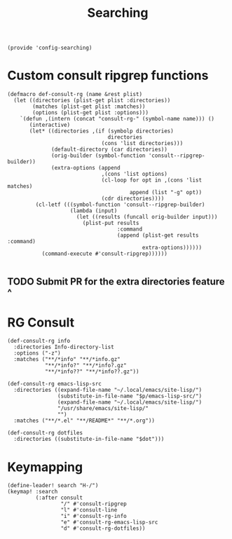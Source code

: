 #+TITLE: Searching
#+PROPERTY: header-args :tangle-relative 'dir :dir ${HOME}/.local/emacs/site-lisp
#+PROPERTY: header-args+ :tangle config-searching.el

#+begin_src elisp
(provide 'config-searching)
#+END_SRC

* Custom consult ripgrep functions
#+begin_src elisp 
(defmacro def-consult-rg (name &rest plist)
  (let ((directories (plist-get plist :directories))
        (matches (plist-get plist :matches))
        (options (plist-get plist :options)))
    `(defun ,(intern (concat "consult-rg-" (symbol-name name))) ()
       (interactive)
       (let* ((directories ,(if (symbolp directories)
                                directories
                              (cons 'list directories)))
              (default-directory (car directories))
              (orig-builder (symbol-function 'consult--ripgrep-builder))
              (extra-options (append 
                              ,(cons 'list options)
                              (cl-loop for opt in ,(cons 'list matches)
                                       append (list "-g" opt))
                              (cdr directories))))
         (cl-letf (((symbol-function 'consult--ripgrep-builder)
                    (lambda (input)
                      (let ((results (funcall orig-builder input)))
                        (plist-put results
                                   :command
                                   (append (plist-get results :command)
                                           extra-options))))))
           (command-execute #'consult-ripgrep))))))

#+END_SRC

** TODO Submit PR for the extra directories feature ^

* RG Consult
#+begin_src elisp 
(def-consult-rg info
  :directories Info-directory-list
  :options ("-z")
  :matches ("**/*info" "**/*info.gz"
            "**/*info?" "**/*info?.gz"
            "**/*info??" "**/*info??.gz"))

(def-consult-rg emacs-lisp-src
  :directories ((expand-file-name "~/.local/emacs/site-lisp/")
                (substitute-in-file-name "$p/emacs-lisp-src/")
                (expand-file-name "~/.local/emacs/site-lisp/")
                "/usr/share/emacs/site-lisp/"
                "")
  :matches ("**/*.el" "**/README*" "**/*.org"))

(def-consult-rg dotfiles 
  :directories ((substitute-in-file-name "$dot")))
#+end_src

* Keymapping
#+begin_src elisp
(define-leader! search "H-/")
(keymap! :search
         (:after consult
                 "/" #'consult-ripgrep
                 "l" #'consult-line
                 "i" #'consult-rg-info
                 "e" #'consult-rg-emacs-lisp-src
                 "d" #'consult-rg-dotfiles))
#+end_src

